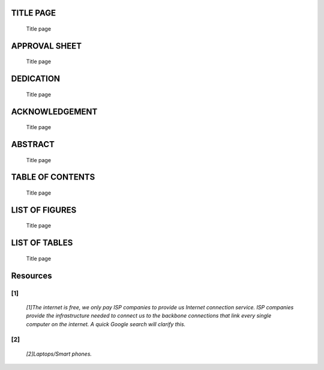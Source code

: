 .. _TIT:

TITLE PAGE
==========

    Title page

.. _APP:

APPROVAL SHEET
==============

    Title page

.. _DED:

DEDICATION
==========

    Title page

.. _ACK:

ACKNOWLEDGEMENT
===============

    Title page

.. _ABS:

ABSTRACT
========

    Title page

.. _TAB:

TABLE OF CONTENTS
=================

    Title page

.. _LISF:

LIST OF FIGURES
===============

    Title page

.. _LIST:

LIST OF TABLES
==============

    Title page

.. _Resources:

Resources
=========

.. _[1]:
    
[1]
^^^

    *[1]The internet is free, we only pay ISP companies to provide us Internet connection service. ISP companies provide the infrastructure needed to connect us to the backbone connections that link every single computer on the internet. A quick Google search will clarify this.*

.. _[2]:

[2]
^^^

    *[2]Laptops/Smart phones.*
 
